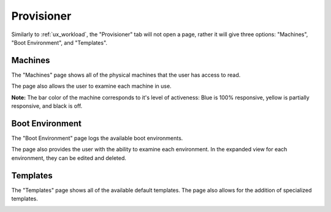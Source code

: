 .. _ux_provisioner:

Provisioner
===========

Similarly to :ref:`ux_workload`, the "Provisioner" tab will not open a page, rather it will give three options: "Machines", "Boot Environment", and "Templates".


.. _ux_machines:

Machines
--------

The "Machines" page shows all of the physical machines that the user has access to read.

.. image:: /images/screens/webux/machines_1.png

The page also allows the user to examine each machine in use.

.. image:: /images/screens/webux/machines_2.png

**Note:** The bar color of the machine corresponds to it's level of activeness: Blue is 100% responsive, yellow is partially responsive, and black is off.

.. _ux_boot_environment:

Boot Environment
----------------

The "Boot Environment" page logs the available boot environments.

.. image:: /images/screens/webux/boot_env.png

The page also provides the user with the ability to examine each environment.  In the expanded view for each environment, they can be edited and deleted.

.. image:: /images/screens/webux/local.png

.. ux_templates:

Templates
---------

The "Templates" page shows all of the available default templates. The page also allows for the addition of specialized templates.

.. image:: /images/screens/webux/templates.png
